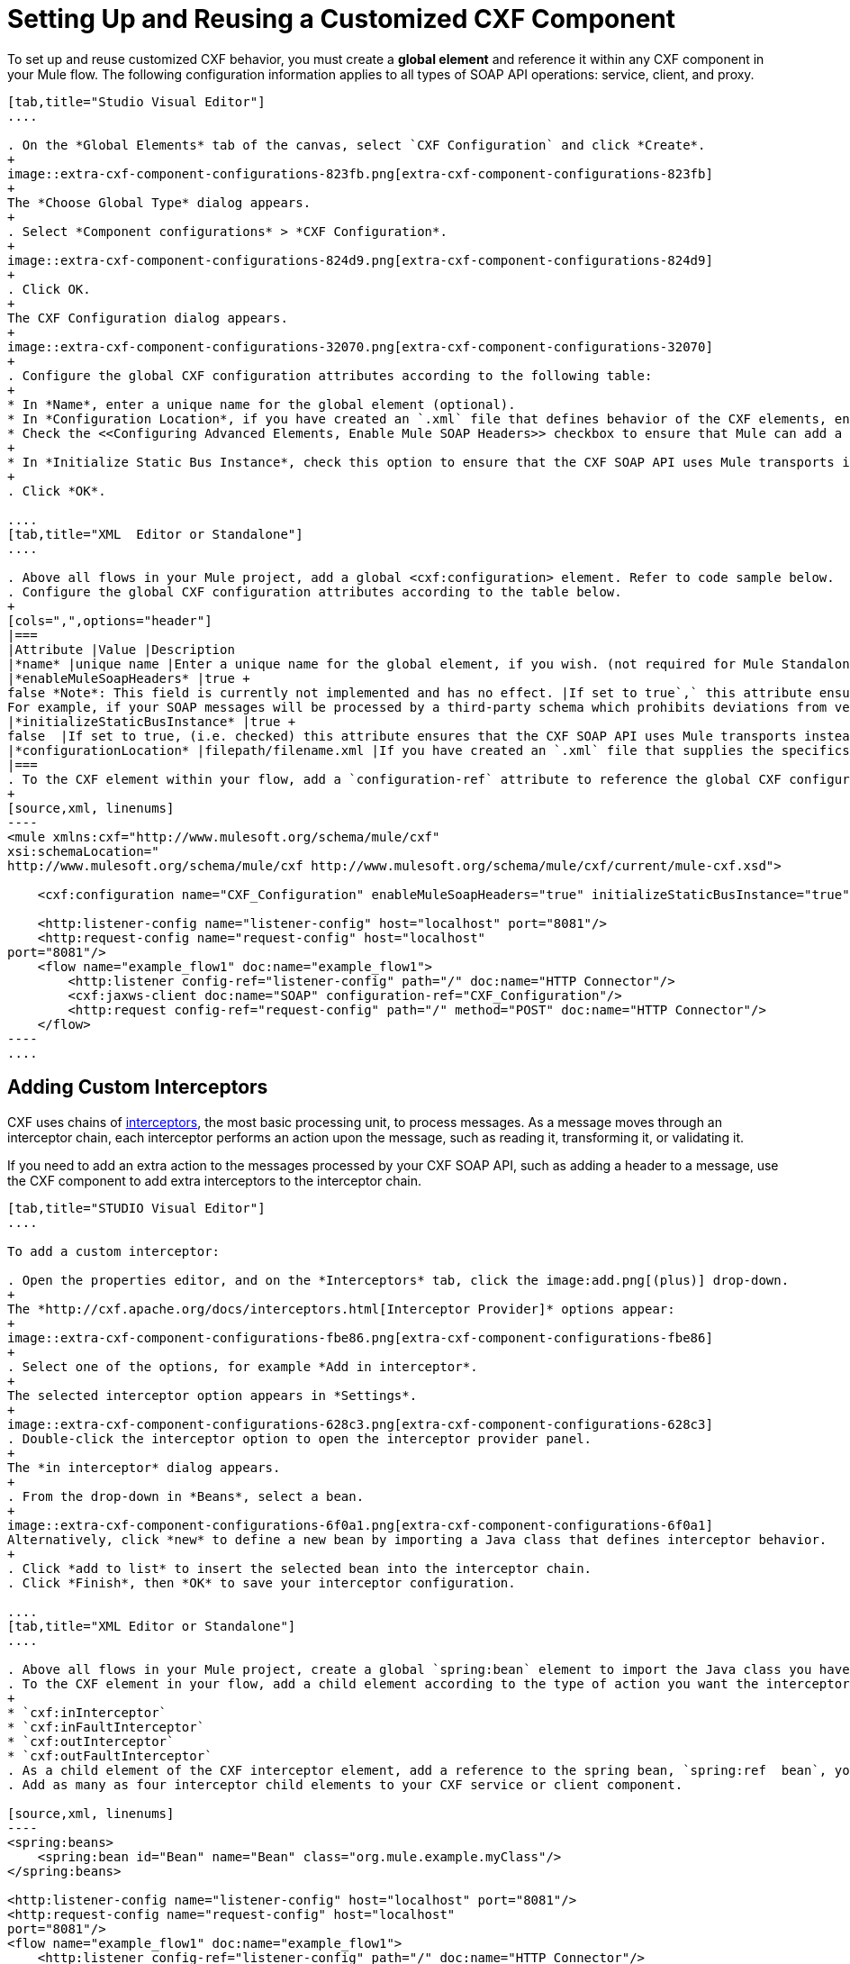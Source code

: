 = Setting Up and Reusing a Customized CXF Component
:keywords: cxf

To set up and reuse customized CXF behavior, you must create a *global element* and reference it within any CXF component in your Mule flow. The following configuration information applies to all types of SOAP API operations: service, client, and proxy.

[tabs]
------
[tab,title="Studio Visual Editor"]
....

. On the *Global Elements* tab of the canvas, select `CXF Configuration` and click *Create*. 
+
image::extra-cxf-component-configurations-823fb.png[extra-cxf-component-configurations-823fb]
+
The *Choose Global Type* dialog appears.
+
. Select *Component configurations* > *CXF Configuration*.
+
image::extra-cxf-component-configurations-824d9.png[extra-cxf-component-configurations-824d9]
+
. Click OK.
+
The CXF Configuration dialog appears.
+
image::extra-cxf-component-configurations-32070.png[extra-cxf-component-configurations-32070]
+
. Configure the global CXF configuration attributes according to the following table:
+
* In *Name*, enter a unique name for the global element (optional).
* In *Configuration Location*, if you have created an `.xml` file that defines behavior of the CXF elements, enter the path and file name to the file in this format: `filepath/filename.xml`
* Check the <<Configuring Advanced Elements, Enable Mule SOAP Headers>> checkbox to ensure that Mule can add a header to a SOAP message when required by the message processing.
+
* In *Initialize Static Bus Instance*, check this option to ensure that the CXF SOAP API uses Mule transports instead of link:http://cxf.apache.org/docs/transports.html[CXF transports]. The default is checked.
+
. Click *OK*.

....
[tab,title="XML  Editor or Standalone"]
....

. Above all flows in your Mule project, add a global <cxf:configuration> element. Refer to code sample below.
. Configure the global CXF configuration attributes according to the table below.
+
[cols=",",options="header"]
|===
|Attribute |Value |Description
|*name* |unique name |Enter a unique name for the global element, if you wish. (not required for Mule Standalone)
|*enableMuleSoapHeaders* |true +
false *Note*: This field is currently not implemented and has no effect. |If set to true`,` this attribute ensures that Mule can add a header to a SOAP message when required as part of the message's processing. +
For example, if your SOAP messages will be processed by a third-party schema which prohibits deviations from very specific message properties and will not process messages with Mule headers, set this attribute to false.
|*initializeStaticBusInstance* |true +
false  |If set to true, (i.e. checked) this attribute ensures that the CXF SOAP API uses Mule transports instead of link:http://cxf.apache.org/docs/transports.html[CXF transports].
|*configurationLocation* |filepath/filename.xml |If you have created an `.xml` file that supplies the specifics of how you want your CXF elements to behave, enter the file path of your CXF configuration file.
|===
. To the CXF element within your flow, add a `configuration-ref` attribute to reference the global CXF configuration element. Refer to code sample below.
+
[source,xml, linenums]
----
<mule xmlns:cxf="http://www.mulesoft.org/schema/mule/cxf"
xsi:schemaLocation="
http://www.mulesoft.org/schema/mule/cxf http://www.mulesoft.org/schema/mule/cxf/current/mule-cxf.xsd">

    <cxf:configuration name="CXF_Configuration" enableMuleSoapHeaders="true" initializeStaticBusInstance="true" doc:name="CXF Configuration" configurationLocation="src/test/resources/filename.xml"/>

    <http:listener-config name="listener-config" host="localhost" port="8081"/>
    <http:request-config name="request-config" host="localhost"
port="8081"/>
    <flow name="example_flow1" doc:name="example_flow1">
        <http:listener config-ref="listener-config" path="/" doc:name="HTTP Connector"/>
        <cxf:jaxws-client doc:name="SOAP" configuration-ref="CXF_Configuration"/>
        <http:request config-ref="request-config" path="/" method="POST" doc:name="HTTP Connector"/>
    </flow>
----
....
------

== Adding Custom Interceptors

CXF uses chains of link:http://cxf.apache.org/docs/interceptors.html[interceptors], the most basic processing unit, to process messages. As a message moves through an interceptor chain, each interceptor performs an action upon the message, such as reading it, transforming it, or validating it.

If you need to add an extra action to the messages processed by your CXF SOAP API, such as adding a header to a message, use the CXF component to add extra interceptors to the interceptor chain.

[tabs]
------
[tab,title="STUDIO Visual Editor"]
....

To add a custom interceptor:

. Open the properties editor, and on the *Interceptors* tab, click the image:add.png[(plus)] drop-down.
+
The *http://cxf.apache.org/docs/interceptors.html[Interceptor Provider]* options appear:
+
image::extra-cxf-component-configurations-fbe86.png[extra-cxf-component-configurations-fbe86]
+
. Select one of the options, for example *Add in interceptor*.
+
The selected interceptor option appears in *Settings*.
+
image::extra-cxf-component-configurations-628c3.png[extra-cxf-component-configurations-628c3]
. Double-click the interceptor option to open the interceptor provider panel.
+
The *in interceptor* dialog appears.
+
. From the drop-down in *Beans*, select a bean.
+
image::extra-cxf-component-configurations-6f0a1.png[extra-cxf-component-configurations-6f0a1]
Alternatively, click *new* to define a new bean by importing a Java class that defines interceptor behavior.
+
. Click *add to list* to insert the selected bean into the interceptor chain.
. Click *Finish*, then *OK* to save your interceptor configuration.

....
[tab,title="XML Editor or Standalone"]
....

. Above all flows in your Mule project, create a global `spring:bean` element to import the Java class you have built to specify the interceptor's behavior. Refer to code sample below.
. To the CXF element in your flow, add a child element according to the type of action you want the interceptor to perform:
+
* `cxf:inInterceptor`
* `cxf:inFaultInterceptor`
* `cxf:outInterceptor`
* `cxf:outFaultInterceptor`
. As a child element of the CXF interceptor element, add a reference to the spring bean, `spring:ref  bean`, you created which imports the Java class.
. Add as many as four interceptor child elements to your CXF service or client component.

[source,xml, linenums]
----
<spring:beans>
    <spring:bean id="Bean" name="Bean" class="org.mule.example.myClass"/>
</spring:beans>
     
<http:listener-config name="listener-config" host="localhost" port="8081"/>
<http:request-config name="request-config" host="localhost"
port="8081"/>  
<flow name="example_flow1" doc:name="example_flow1">
    <http:listener config-ref="listener-config" path="/" doc:name="HTTP Connector"/>
    <cxf:proxy-service doc:name="SOAP" port="8080"  serviceClass="org.mule.example.bookstore.OrderService"  payload="body" bindingId=" " namespace=" " service="" validationEnabled="true">
       <cxf:inInterceptors>
           <spring:ref bean="Bean"/>
       </cxf:inInterceptors> 
    </cxf:proxy-service>
    <http:request config-ref="request-config" path="/" method="GET" doc:name="HTTP Connector"/>
</flow>
----

....
------

== Configuring Advanced Elements

You can adjust several advanced CXF SOAP API configurations according to your requirements.

[tabs]
------
[tab,title="STUDIO Visual Editor"]
....

The Databinding Management configuration options are available for the following operations:

* Simple service
* JAX-WS Service

image::extra-cxf-component-configurations-7d94a.png[extra-cxf-component-configurations-7d94a]

The *Schema Locations* configuration is available only for the Proxy service operation.

image::extra-cxf-component-configurations-402ba.png[extra-cxf-component-configurations-402ba]

The following table describes the advanced configuration elements:

[width="100%",cols="50%,50%",options=]
|===
|Configuration |Activity
|*WSDL Location* |In the *WSDL Location* field, enter the URL (relative or absolute) of the link:http://en.wikipedia.org/wiki/Web_Services_Description_Language[WSDL file] that describes the functionality of the SOAP API.
|*MTOM Enabled* |Check *MTOM Enabled* (http://cxf.apache.org/docs/mtom.html[Message Transmission Optimization Mechanism]) to process the binary data sent as part of a SOAP message.
|*Enable Mule Soap headers* a|
Check the *Enable Mule Soap Headers* checkbox (the default) to ensure that Mule can add a header to a SOAP message when required as part of the message processing. Uncheck this checkbox to prevent adding headers to SOAP messages. For example, if the SOAP message is processed by a third-party schema, which prohibits deviations from specific message properties, such as added Mule headers, uncheck *Enable Mule Soap Headers*.
|*Soap 1.1* +
 *Soap 1.2 * |Select the version of SOAP you want your service to use: link:http://www.w3.org/2003/06/soap11-soap12.html[SOAP 1.1 or SOAP 1.2]. By default, Mule sets the version to SOAP 1.1.
|*Databinding* |With regard to CXF, link:http://cxf.apache.org/docs/data-binding-architecture.html[*data binding*] maps data from XML documents to Java objects. From the drop-down, select a data binding type: link:http://cxf.apache.org/docs/aegis-21.html[aegis-databinding],
link:http://cxf.apache.org/docs/jaxb.html[jaxb-databinding], custom-databinding, or link:http://jibx.sourceforge.net/[jibx-databinding]
|http://msdn.microsoft.com/en-us/library/ms256100.aspx[*Schema Locations*] |Click image:add.png[add] in *Schema Locations* to specify a `schemaLocations` attribute that identifies a namespace `name` and `description`.
|===

....
[tab,title="XML Editor or Standalone"]
....

. Within the context of the CXF framework, link:http://cxf.apache.org/docs/data-binding-architecture.html[*data binding*] refers to the mapping of data from XML documents to Java objects. You can specify the databinding of your client or service, if you wish. (Not configurable on proxy service or proxy client.) The following are the different types of databinding available: +
*  link:http://cxf.apache.org/docs/aegis-21.html[aegis-databinding] 
*  link:http://cxf.apache.org/docs/jaxb.html[jaxb-databinding] 
* custom-databinding 
*  link:http://jibx.sourceforge.net/[jibx-databinding]
. To the CXF element in your flow, add a child element according to the type of databinding you want your service or client to use: +
* `cxf:aegis-databinding`
* `cxf:jaxb-databinding`
* `cxf:custom-databinding`
* `cxf:jibx-databinding`
. As a child element of the CXF databinding element, add one or more `spring:property` elements with either a name and value, or name and reference, to define any databinding properties. Refer to the code sample below. 
. Define a `cxf:` `schemalocations` attribute, if you wish, to identify a namespace to which your service should refer. (Not configurable on JAX-WS client, simple client, or proxy client.) Reference link:http://msdn.microsoft.com/en-us/library/ms256100.aspx[schemaLocation] for additional details. To the CXF element in your flow (below any interceptor elements, if you have added any), add a ` cxf:schemaLocations ` child element.
. Within the `cxf:schemaLocations` element, add a `cxf:schemaLocation` child element, to specify the URL of the schema to which your service should refer. Refer to code sample below.
. As per your specific needs, configure any of the following CXF service or client attributes according to the table below. Refer to the code sample below.

[width="100%",cols="50%,50%",options=]
|===
|Configuration |Activity
|*validationEnabled* |When set to true, validationEnabled ensures that Mule can add a header to a SOAP message when required as part of the message's processing. Set to false if you do not want Mule to add headers to SOAP messages. For example, if your SOAP messages will be processed by a third-party schema which prohibits deviations from very specific message properties (such as added Mule headers), set validationEnabled to false.
|*mtomEnabled* |Set mtomEnabled to true if you want Mule to process the binary data sent as part of a SOAP message. (http://cxf.apache.org/docs/mtom.html[Message Transmission Optimization Mechanism])
|*wsdlLocation* |Enter the URL (relative or absolute) of the link:http://en.wikipedia.org/wiki/Web_Services_Description_Language[WSDL file] which describes the functionality of the SOAP API.
|*soapVersion* |Identify the version of SOAP you want your service to use: link:http://www.w3.org/2003/06/soap11-soap12.html[SOAP 1.1 or SOAP 1.2]. By default, Mule uses SOAP 1.1.
|===

....
------

== See Also

* link:http://training.mulesoft.com[MuleSoft Training]
* link:https://www.mulesoft.com/webinars[MuleSoft Webinars]
* link:http://blogs.mulesoft.com[MuleSoft Blogs]
* link:http://forums.mulesoft.com[MuleSoft's Forums]
* link:https://www.mulesoft.com/support-and-services/mule-esb-support-license-subscription[MuleSoft Support]
* mailto:support@mulesoft.com[Contact MuleSoft]
